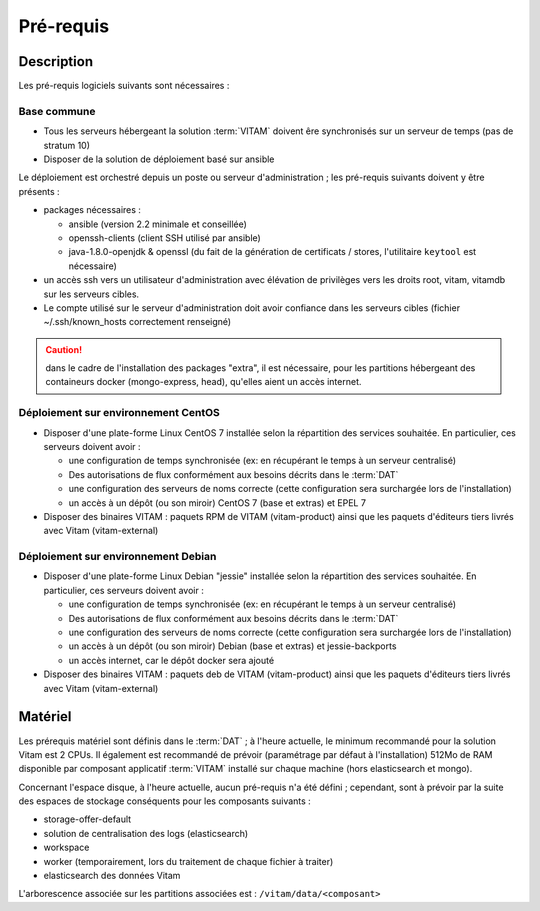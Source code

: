 Pré-requis
##########

Description
===========

Les pré-requis logiciels suivants sont nécessaires :

Base commune
-------------

* Tous les serveurs hébergeant la solution :term:`VITAM` doivent êre synchronisés sur un serveur de temps (pas de stratum 10)

* Disposer de la solution de déploiement basé sur ansible

Le déploiement est orchestré depuis un poste ou serveur d'administration ; les pré-requis suivants doivent y être présents :

* packages nécessaires :

  + ansible (version 2.2 minimale et conseillée)
  + openssh-clients (client SSH utilisé par ansible)
  + java-1.8.0-openjdk & openssl (du fait de la génération de certificats / stores, l'utilitaire ``keytool`` est nécessaire)

* un accès ssh vers un utilisateur d'administration avec élévation de privilèges vers les droits root, vitam, vitamdb sur les serveurs cibles.
* Le compte utilisé sur le serveur d'administration doit avoir confiance dans les serveurs cibles (fichier ~/.ssh/known_hosts correctement renseigné)

.. caution:: dans le cadre de l'installation des packages "extra", il est nécessaire, pour les partitions hébergeant des containeurs docker (mongo-express, head), qu'elles aient un accès internet.

Déploiement sur environnement CentOS
-------------------------------------

* Disposer d'une plate-forme Linux CentOS 7 installée selon la répartition des services souhaitée. En particulier, ces serveurs doivent avoir :

  + une configuration de temps synchronisée (ex: en récupérant le temps à un serveur centralisé)
  + Des autorisations de flux conformément aux besoins décrits dans le :term:`DAT`
  + une configuration des serveurs de noms correcte (cette configuration sera surchargée lors de l'installation)
  + un accès à un dépôt (ou son miroir) CentOS 7 (base et extras) et EPEL 7

* Disposer des binaires VITAM : paquets RPM de VITAM (vitam-product) ainsi que les paquets d'éditeurs tiers livrés avec Vitam (vitam-external)

Déploiement sur environnement Debian
-------------------------------------

* Disposer d'une plate-forme Linux Debian "jessie" installée selon la répartition des services souhaitée. En particulier, ces serveurs doivent avoir :

  + une configuration de temps synchronisée (ex: en récupérant le temps à un serveur centralisé)
  + Des autorisations de flux conformément aux besoins décrits dans le :term:`DAT`
  + une configuration des serveurs de noms correcte (cette configuration sera surchargée lors de l'installation)
  + un accès à un dépôt (ou son miroir) Debian (base et extras) et jessie-backports
  + un accès internet, car le dépôt docker sera ajouté

* Disposer des binaires VITAM : paquets deb de VITAM (vitam-product) ainsi que les paquets d'éditeurs tiers livrés avec Vitam (vitam-external)


Matériel
========

Les prérequis matériel sont définis dans le :term:`DAT` ; à l'heure actuelle, le minimum recommandé pour la solution Vitam est 2 CPUs. Il également est recommandé de prévoir (paramétrage par défaut à l'installation) 512Mo de RAM disponible par composant applicatif :term:`VITAM` installé sur chaque machine (hors elasticsearch et mongo).

Concernant l'espace disque, à l'heure actuelle, aucun pré-requis n'a été défini ; cependant, sont à prévoir par la suite des espaces de stockage conséquents pour les composants suivants :

* storage-offer-default
* solution de centralisation des logs (elasticsearch)
* workspace
* worker (temporairement, lors du traitement de chaque fichier à traiter)
* elasticsearch des données Vitam

L'arborescence associée sur les partitions associées est : ``/vitam/data/<composant>``


